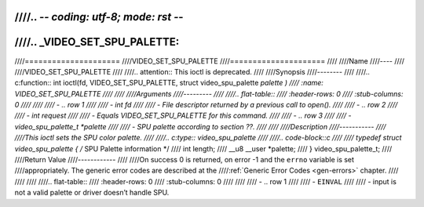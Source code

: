 ////.. -*- coding: utf-8; mode: rst -*-
////
////.. _VIDEO_SET_SPU_PALETTE:
////
////=====================
////VIDEO_SET_SPU_PALETTE
////=====================
////
////Name
////----
////
////VIDEO_SET_SPU_PALETTE
////
////.. attention:: This ioctl is deprecated.
////
////Synopsis
////--------
////
////.. c:function:: int ioctl(fd, VIDEO_SET_SPU_PALETTE, struct video_spu_palette *palette )
////    :name: VIDEO_SET_SPU_PALETTE
////
////
////Arguments
////---------
////
////.. flat-table::
////    :header-rows:  0
////    :stub-columns: 0
////
////
////    -  .. row 1
////
////       -  int fd
////
////       -  File descriptor returned by a previous call to open().
////
////    -  .. row 2
////
////       -  int request
////
////       -  Equals VIDEO_SET_SPU_PALETTE for this command.
////
////    -  .. row 3
////
////       -  video_spu_palette_t \*palette
////
////       -  SPU palette according to section ??.
////
////
////Description
////-----------
////
////This ioctl sets the SPU color palette.
////
////.. c:type:: video_spu_palette
////
////.. code-block::c
////
////	typedef struct video_spu_palette {      /* SPU Palette information */
////		int length;
////		__u8 __user *palette;
////	} video_spu_palette_t;
////
////Return Value
////------------
////
////On success 0 is returned, on error -1 and the ``errno`` variable is set
////appropriately. The generic error codes are described at the
////:ref:`Generic Error Codes <gen-errors>` chapter.
////
////
////
////.. flat-table::
////    :header-rows:  0
////    :stub-columns: 0
////
////
////    -  .. row 1
////
////       -  ``EINVAL``
////
////       -  input is not a valid palette or driver doesn’t handle SPU.
